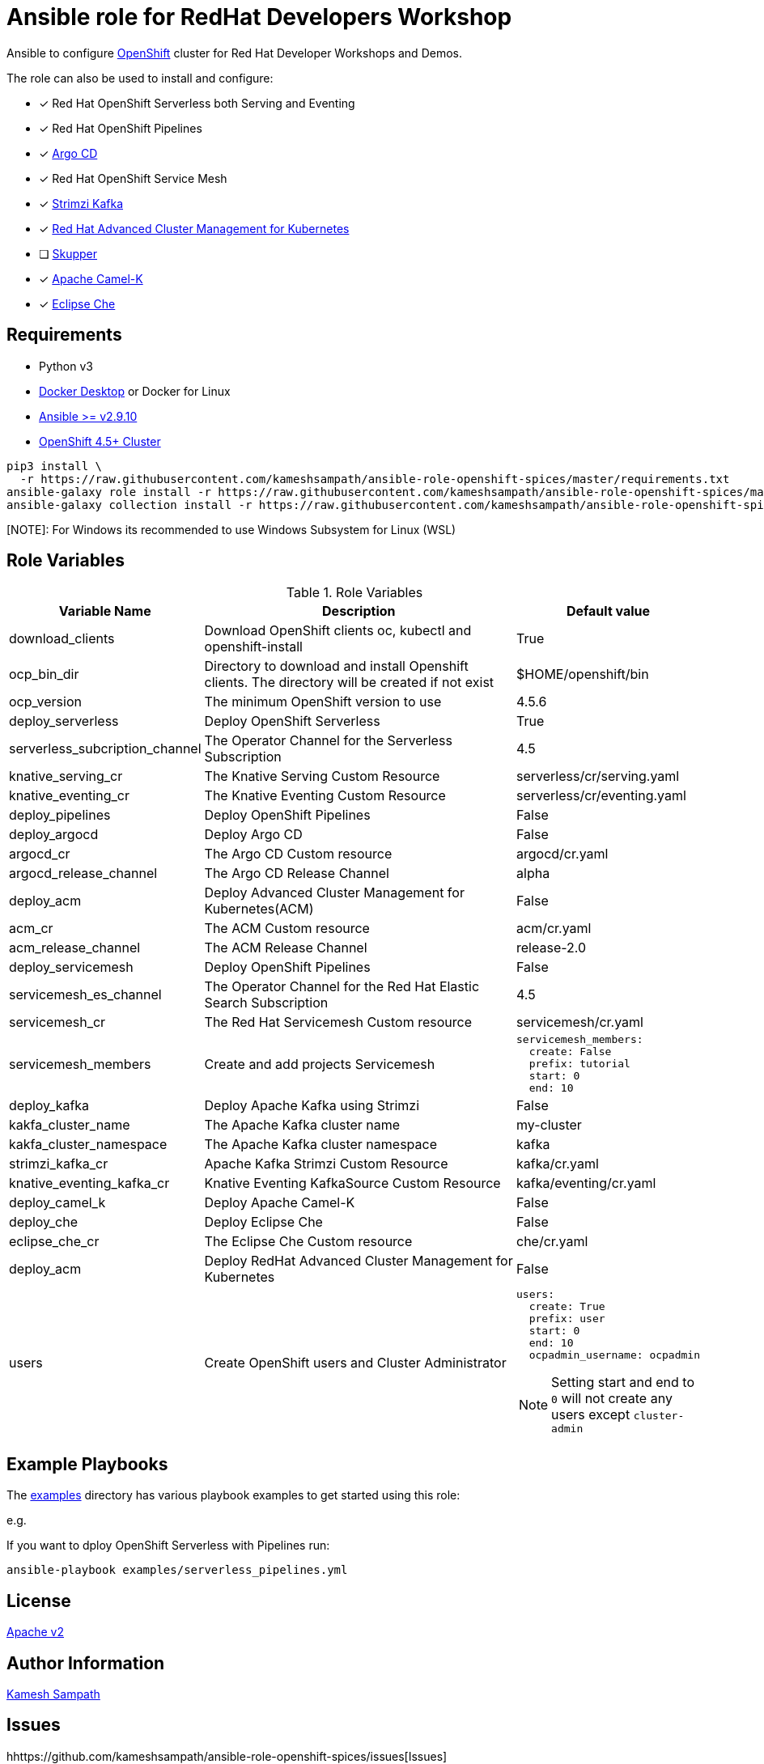 # Ansible role for RedHat Developers Workshop

Ansible to configure https://try.openshift.com[OpenShift] cluster for Red Hat Developer Workshops and Demos.

The role can also be used to install and configure:

- [*] Red Hat OpenShift Serverless both Serving and Eventing

- [*] Red Hat OpenShift Pipelines

- [*] https://argoproj.github.io/argo-cd/[Argo CD]

- [*] Red Hat OpenShift Service Mesh

- [*] https://strimzi.io[Strimzi Kafka]

- [*] https://www.redhat.com/en/technologies/management/advanced-cluster-management[Red Hat Advanced Cluster Management for Kubernetes]

- [ ] https://skupper.io[Skupper]

- [*] https://camel.apache.org/docs/#camel-k[Apache Camel-K]

- [*] https://www.eclipse.org/che/[Eclipse Che]

== Requirements

- Python v3

- https://www.docker.com/products/docker-desktop[Docker Desktop] or Docker for Linux

- https://ansible.com[Ansible >= v2.9.10]

- https://try.openshift.com[OpenShift 4.5+ Cluster]

[source,bash]
----
pip3 install \
  -r https://raw.githubusercontent.com/kameshsampath/ansible-role-openshift-spices/master/requirements.txt
ansible-galaxy role install -r https://raw.githubusercontent.com/kameshsampath/ansible-role-openshift-spices/master/requirements.yml
ansible-galaxy collection install -r https://raw.githubusercontent.com/kameshsampath/ansible-role-openshift-spices/master/requirements.yml
----

[NOTE]: For Windows its recommended to use Windows Subsystem for Linux (WSL)

== Role Variables

[%header,cols="1,2,1"]
.Role Variables
|===
| Variable Name| Description | Default value

| download_clients
| Download OpenShift clients oc, kubectl and openshift-install
| True

|ocp_bin_dir
| Directory to download and install Openshift clients. The directory will be created if not exist
| $HOME/openshift/bin

|ocp_version
|The minimum OpenShift version to use 
|4.5.6

| deploy_serverless 
| Deploy OpenShift Serverless 
| True

| serverless_subcription_channel 
| The Operator Channel for the Serverless Subscription 
| 4.5

| knative_serving_cr
| The Knative Serving Custom Resource
| serverless/cr/serving.yaml

| knative_eventing_cr
| The Knative Eventing Custom Resource
| serverless/cr/eventing.yaml

| deploy_pipelines 
| Deploy OpenShift Pipelines 
| False 

| deploy_argocd
| Deploy Argo CD
| False 

| argocd_cr
| The Argo CD Custom resource
| argocd/cr.yaml

| argocd_release_channel
| The Argo CD Release Channel
| alpha

| deploy_acm
| Deploy Advanced Cluster Management for Kubernetes(ACM)
| False 

| acm_cr
| The ACM Custom resource
| acm/cr.yaml

| acm_release_channel
| The ACM Release Channel
| release-2.0

| deploy_servicemesh 
| Deploy OpenShift Pipelines 
| False 

| servicemesh_es_channel 
| The Operator Channel for the Red Hat Elastic Search Subscription 
| 4.5

| servicemesh_cr
| The Red Hat Servicemesh Custom resource
| servicemesh/cr.yaml

| servicemesh_members
| Create and add projects Servicemesh
a|
[source,yaml]
----
servicemesh_members:
  create: False
  prefix: tutorial
  start: 0
  end: 10
----

| deploy_kafka 
| Deploy Apache Kafka using Strimzi  
| False 

| kakfa_cluster_name 
| The Apache Kafka cluster name  
| my-cluster 

| kakfa_cluster_namespace
| The Apache Kafka cluster namespace
| kafka

| strimzi_kafka_cr 
| Apache Kafka Strimzi Custom Resource
| kafka/cr.yaml

| knative_eventing_kafka_cr 
| Knative Eventing KafkaSource Custom Resource
| kafka/eventing/cr.yaml

| deploy_camel_k 
| Deploy Apache Camel-K
| False 

| deploy_che 
| Deploy Eclipse Che
| False 

| eclipse_che_cr
| The Eclipse Che Custom resource
| che/cr.yaml

| deploy_acm 
| Deploy RedHat Advanced Cluster Management for Kubernetes
| False 

| users
| Create OpenShift users and Cluster Administrator
a|
[source,yaml]
----
users:
  create: True
  prefix: user
  start: 0
  end: 10
  ocpadmin_username: ocpadmin
----
[NOTE]
====
Setting start and end to `0` will not create any users except `cluster-admin`
====
|===

== Example Playbooks

The https://github.com/kameshsampath/ansible-role-openshift-spices/tree/master/examples[examples] directory has various playbook examples to get started using this role:

e.g. 

If you want to dploy OpenShift Serverless with Pipelines run:

[source,bash]
----
ansible-playbook examples/serverless_pipelines.yml
----

== License

https://github.com/kameshsampath/ansible-role-openshift-spices/tree/master/LICENSE[Apache v2]

== Author Information

mailto:kamesh.sampath@hotmail.com[Kamesh Sampath]

== Issues

hhttps://github.com/kameshsampath/ansible-role-openshift-spices/issues[Issues]
